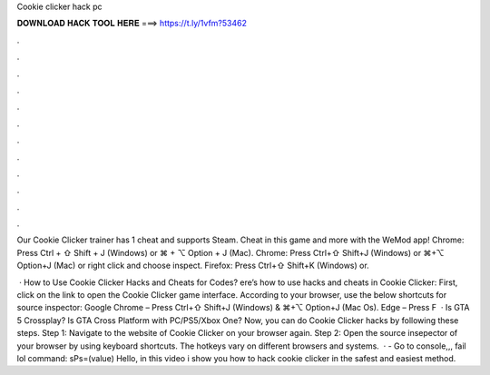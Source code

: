 Cookie clicker hack pc



𝐃𝐎𝐖𝐍𝐋𝐎𝐀𝐃 𝐇𝐀𝐂𝐊 𝐓𝐎𝐎𝐋 𝐇𝐄𝐑𝐄 ===> https://t.ly/1vfm?53462



.



.



.



.



.



.



.



.



.



.



.



.

Our Cookie Clicker trainer has 1 cheat and supports Steam. Cheat in this game and more with the WeMod app! Chrome: Press Ctrl + ⇧ Shift + J (Windows) or ⌘ + ⌥ Option + J (Mac). Chrome: Press Ctrl+⇧ Shift+J (Windows) or ⌘+⌥ Option+J (Mac) or right click and choose inspect. Firefox: Press Ctrl+⇧ Shift+K (Windows) or.

 · How to Use Cookie Clicker Hacks and Cheats for Codes? ere’s how to use hacks and cheats in Cookie Clicker: First, click on the link to open the Cookie Clicker game interface. According to your browser, use the below shortcuts for source inspector: Google Chrome – Press Ctrl+⇧ Shift+J (Windows) & ⌘+⌥ Option+J (Mac Os). Edge – Press F  · Is GTA 5 Crossplay? Is GTA Cross Platform with PC/PS5/Xbox One? Now, you can do Cookie Clicker hacks by following these steps. Step 1: Navigate to the website of Cookie Clicker on your browser again. Step 2: Open the source insepector of your browser by using keyboard shortcuts. The hotkeys vary on different browsers and systems.  · - Go to console,,, fail lol command: sPs=(value) Hello, in this video i show you how to hack cookie clicker in the safest and easiest method.
